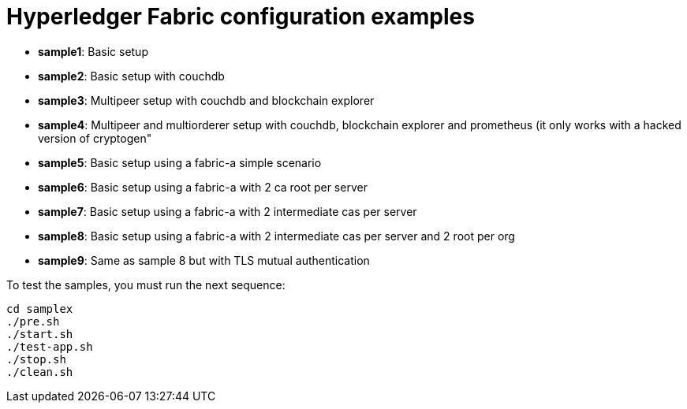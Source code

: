 = Hyperledger Fabric configuration examples

* *sample1*: Basic setup
* *sample2*: Basic setup with couchdb
* *sample3*: Multipeer setup with couchdb and blockchain explorer
* *sample4*: Multipeer and multiorderer setup with couchdb, blockchain explorer and prometheus (it only works with a hacked version of cryptogen"
* *sample5*: Basic setup using a fabric-a simple scenario
* *sample6*: Basic setup using a fabric-a with 2 ca root per server
* *sample7*: Basic setup using a fabric-a with 2 intermediate cas per server
* *sample8*: Basic setup using a fabric-a with 2 intermediate cas per server and 2 root per org
* *sample9*: Same as sample 8 but with TLS mutual authentication

To test the samples, you must run the next sequence:

----
cd samplex
./pre.sh
./start.sh
./test-app.sh
./stop.sh
./clean.sh
----
